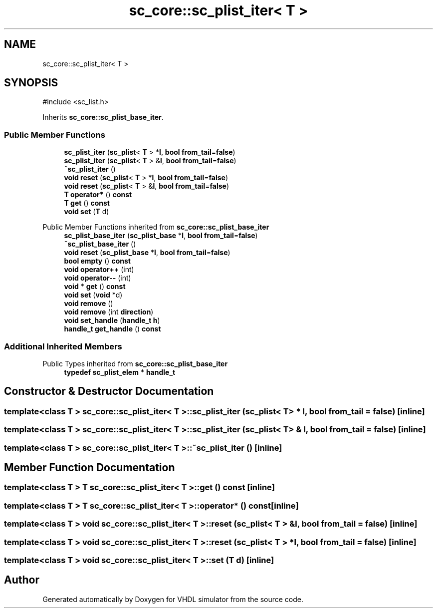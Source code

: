 .TH "sc_core::sc_plist_iter< T >" 3 "VHDL simulator" \" -*- nroff -*-
.ad l
.nh
.SH NAME
sc_core::sc_plist_iter< T >
.SH SYNOPSIS
.br
.PP
.PP
\fR#include <sc_list\&.h>\fP
.PP
Inherits \fBsc_core::sc_plist_base_iter\fP\&.
.SS "Public Member Functions"

.in +1c
.ti -1c
.RI "\fBsc_plist_iter\fP (\fBsc_plist\fP< \fBT\fP > *\fBl\fP, \fBbool\fP \fBfrom_tail\fP=\fBfalse\fP)"
.br
.ti -1c
.RI "\fBsc_plist_iter\fP (\fBsc_plist\fP< \fBT\fP > &\fBl\fP, \fBbool\fP \fBfrom_tail\fP=\fBfalse\fP)"
.br
.ti -1c
.RI "\fB~sc_plist_iter\fP ()"
.br
.ti -1c
.RI "\fBvoid\fP \fBreset\fP (\fBsc_plist\fP< \fBT\fP > *\fBl\fP, \fBbool\fP \fBfrom_tail\fP=\fBfalse\fP)"
.br
.ti -1c
.RI "\fBvoid\fP \fBreset\fP (\fBsc_plist\fP< \fBT\fP > &\fBl\fP, \fBbool\fP \fBfrom_tail\fP=\fBfalse\fP)"
.br
.ti -1c
.RI "\fBT\fP \fBoperator*\fP () \fBconst\fP"
.br
.ti -1c
.RI "\fBT\fP \fBget\fP () \fBconst\fP"
.br
.ti -1c
.RI "\fBvoid\fP \fBset\fP (\fBT\fP d)"
.br
.in -1c

Public Member Functions inherited from \fBsc_core::sc_plist_base_iter\fP
.in +1c
.ti -1c
.RI "\fBsc_plist_base_iter\fP (\fBsc_plist_base\fP *\fBl\fP, \fBbool\fP \fBfrom_tail\fP=\fBfalse\fP)"
.br
.ti -1c
.RI "\fB~sc_plist_base_iter\fP ()"
.br
.ti -1c
.RI "\fBvoid\fP \fBreset\fP (\fBsc_plist_base\fP *\fBl\fP, \fBbool\fP \fBfrom_tail\fP=\fBfalse\fP)"
.br
.ti -1c
.RI "\fBbool\fP \fBempty\fP () \fBconst\fP"
.br
.ti -1c
.RI "\fBvoid\fP \fBoperator++\fP (int)"
.br
.ti -1c
.RI "\fBvoid\fP \fBoperator\-\-\fP (int)"
.br
.ti -1c
.RI "\fBvoid\fP * \fBget\fP () \fBconst\fP"
.br
.ti -1c
.RI "\fBvoid\fP \fBset\fP (\fBvoid\fP *d)"
.br
.ti -1c
.RI "\fBvoid\fP \fBremove\fP ()"
.br
.ti -1c
.RI "\fBvoid\fP \fBremove\fP (int \fBdirection\fP)"
.br
.ti -1c
.RI "\fBvoid\fP \fBset_handle\fP (\fBhandle_t\fP \fBh\fP)"
.br
.ti -1c
.RI "\fBhandle_t\fP \fBget_handle\fP () \fBconst\fP"
.br
.in -1c
.SS "Additional Inherited Members"


Public Types inherited from \fBsc_core::sc_plist_base_iter\fP
.in +1c
.ti -1c
.RI "\fBtypedef\fP \fBsc_plist_elem\fP * \fBhandle_t\fP"
.br
.in -1c
.SH "Constructor & Destructor Documentation"
.PP 
.SS "template<\fBclass\fP \fBT\fP > \fBsc_core::sc_plist_iter\fP< \fBT\fP >::sc_plist_iter (\fBsc_plist\fP< \fBT\fP > * l, \fBbool\fP from_tail = \fR\fBfalse\fP\fP)\fR [inline]\fP"

.SS "template<\fBclass\fP \fBT\fP > \fBsc_core::sc_plist_iter\fP< \fBT\fP >::sc_plist_iter (\fBsc_plist\fP< \fBT\fP > & l, \fBbool\fP from_tail = \fR\fBfalse\fP\fP)\fR [inline]\fP"

.SS "template<\fBclass\fP \fBT\fP > \fBsc_core::sc_plist_iter\fP< \fBT\fP >::~\fBsc_plist_iter\fP ()\fR [inline]\fP"

.SH "Member Function Documentation"
.PP 
.SS "template<\fBclass\fP \fBT\fP > \fBT\fP \fBsc_core::sc_plist_iter\fP< \fBT\fP >::get () const\fR [inline]\fP"

.SS "template<\fBclass\fP \fBT\fP > \fBT\fP \fBsc_core::sc_plist_iter\fP< \fBT\fP >\fB::operator\fP* () const\fR [inline]\fP"

.SS "template<\fBclass\fP \fBT\fP > \fBvoid\fP \fBsc_core::sc_plist_iter\fP< \fBT\fP >::reset (\fBsc_plist\fP< \fBT\fP > & l, \fBbool\fP from_tail = \fR\fBfalse\fP\fP)\fR [inline]\fP"

.SS "template<\fBclass\fP \fBT\fP > \fBvoid\fP \fBsc_core::sc_plist_iter\fP< \fBT\fP >::reset (\fBsc_plist\fP< \fBT\fP > * l, \fBbool\fP from_tail = \fR\fBfalse\fP\fP)\fR [inline]\fP"

.SS "template<\fBclass\fP \fBT\fP > \fBvoid\fP \fBsc_core::sc_plist_iter\fP< \fBT\fP >::set (\fBT\fP d)\fR [inline]\fP"


.SH "Author"
.PP 
Generated automatically by Doxygen for VHDL simulator from the source code\&.
